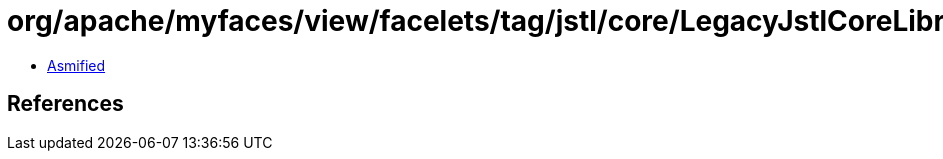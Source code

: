 = org/apache/myfaces/view/facelets/tag/jstl/core/LegacyJstlCoreLibrary.class

 - link:LegacyJstlCoreLibrary-asmified.java[Asmified]

== References

